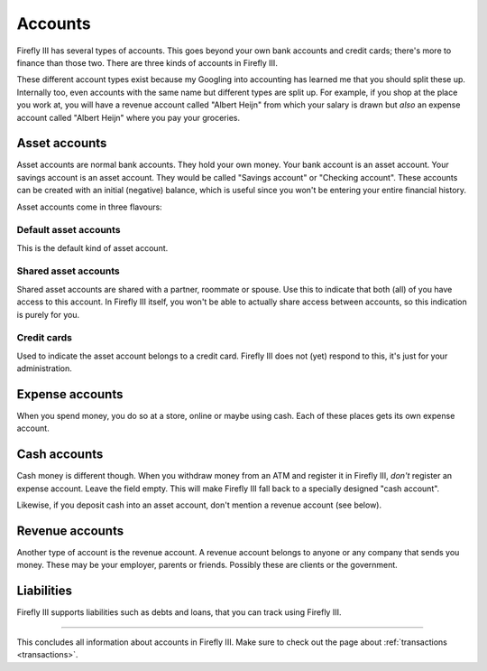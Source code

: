 .. _accounts:

========
Accounts
========

Firefly III has several types of accounts. This goes beyond your own bank accounts and credit cards; there's more to finance than those two. There are three kinds of accounts in Firefly III.

These different account types exist because my Googling into accounting has learned me that you should split these up. Internally too, even accounts with the same name but different types are split up. For example, if you shop at the place you work at, you will have a revenue account called "Albert Heijn" from which your salary is drawn but *also* an expense account called "Albert Heijn" where you pay your groceries.


Asset accounts
--------------

Asset accounts are normal bank accounts. They hold your own money. Your bank account is an asset account. Your savings account is an asset account. They would be called "Savings account" or "Checking account". These accounts can be created with an initial (negative) balance, which is useful since you won't be entering your entire financial history.

Asset accounts come in three flavours:

Default asset accounts
~~~~~~~~~~~~~~~~~~~~~~

This is the default kind of asset account.

Shared asset accounts
~~~~~~~~~~~~~~~~~~~~~

Shared asset accounts are shared with a partner, roommate or spouse. Use this to indicate that both (all) of you have access to this account. In Firefly III itself, you won't be able to actually share access between accounts, so this indication is purely for you.

Credit cards
~~~~~~~~~~~~
Used to indicate the asset account belongs to a credit card. Firefly III does not (yet) respond to this, it's just for your administration.


Expense accounts
----------------

When you spend money, you do so at a store, online or maybe using cash. Each of these places gets its own expense account.

Cash accounts
-------------
Cash money is different though. When you withdraw money from an ATM and register it in Firefly III, *don't* register an expense account. Leave the field empty. This will make Firefly III fall back to a specially designed "cash account".

Likewise, if you deposit cash into an asset account, don't mention a revenue account (see below).


Revenue accounts
----------------

Another type of account is the revenue account. A revenue account belongs to anyone or any company that sends you money. These may be your employer, parents or friends. Possibly these are clients or the government.

Liabilities
-----------

Firefly III supports liabilities such as debts and loans, that you can track using Firefly III.



------------

This concludes all information about accounts in Firefly III. Make sure to check out the page about :ref:`transactions <transactions>`.